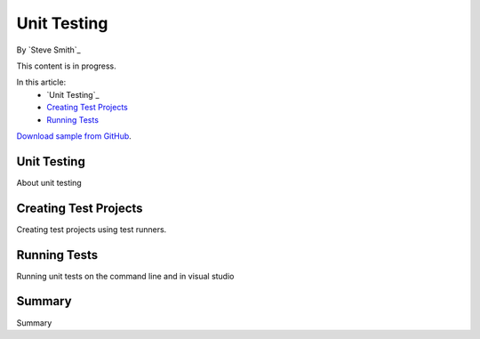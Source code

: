 Unit Testing
============
By `Steve Smith`_

This content is in progress.

In this article:
  - `Unit Testing`_
  - `Creating Test Projects`_
  - `Running Tests`_


`Download sample from GitHub <https://github.com/aspnet/docs/tree/master/aspnet/testing/unit-testing/sample>`_. 

Unit Testing
------------
About unit testing

Creating Test Projects
----------------------
Creating test projects using test runners.

Running Tests
-------------
Running unit tests on the command line and in visual studio

Summary
-------
Summary
